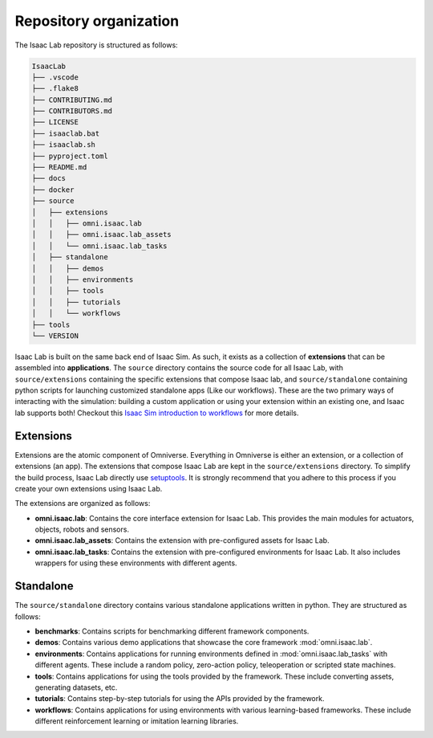 Repository organization
-----------------------

The Isaac Lab repository is structured as follows:

.. code-block:: bash

   IsaacLab
   ├── .vscode
   ├── .flake8
   ├── CONTRIBUTING.md
   ├── CONTRIBUTORS.md
   ├── LICENSE
   ├── isaaclab.bat
   ├── isaaclab.sh
   ├── pyproject.toml
   ├── README.md
   ├── docs
   ├── docker
   ├── source
   │   ├── extensions
   │   │   ├── omni.isaac.lab
   │   │   ├── omni.isaac.lab_assets
   │   │   └── omni.isaac.lab_tasks
   │   ├── standalone
   │   │   ├── demos
   │   │   ├── environments
   │   │   ├── tools
   │   │   ├── tutorials
   │   │   └── workflows
   ├── tools
   └── VERSION

Isaac Lab is built on the same back end of Isaac Sim.  As such, it exists as a collection of **extensions** that can be assembled into **applications**. The ``source`` directory contains the source code for all Isaac Lab, with ``source/extensions`` containing the specific extensions that compose Isaac lab, and ``source/standalone`` containing python scripts for launching customized standalone apps (Like our workflows). These are the two primary ways of interacting with the simulation: building a custom application or using your extension within an existing one, and Isaac lab supports both! Checkout this `Isaac Sim introduction to workflows <https://docs.omniverse.nvidia.com/isaacsim/latest/introductory_tutorials/tutorial_intro_workflows.html>`__ for more details.


Extensions
~~~~~~~~~~

Extensions are the atomic component of Omniverse.  Everything in Omniverse is either an extension, or a collection of extensions (an app). The extensions that compose Isaac Lab are kept in the ``source/extensions`` directory. To simplify the build process, Isaac Lab directly use `setuptools <https://setuptools.readthedocs.io/en/latest/>`__. It is strongly recommend that you adhere to this process if you create your own extensions using Isaac Lab.

The extensions are organized as follows:

* **omni.isaac.lab**: Contains the core interface extension for Isaac Lab. This provides the main modules for actuators,
  objects, robots and sensors.
* **omni.isaac.lab_assets**: Contains the extension with pre-configured assets for Isaac Lab.
* **omni.isaac.lab_tasks**: Contains the extension with pre-configured environments for Isaac Lab. It also includes
  wrappers for using these environments with different agents.


Standalone
~~~~~~~~~~

The ``source/standalone`` directory contains various standalone applications written in python.
They are structured as follows:

* **benchmarks**: Contains scripts for benchmarking different framework components.
* **demos**: Contains various demo applications that showcase the core framework :mod:`omni.isaac.lab`.
* **environments**: Contains applications for running environments defined in :mod:`omni.isaac.lab_tasks` with
  different agents. These include a random policy, zero-action policy, teleoperation or scripted state machines.
* **tools**: Contains applications for using the tools provided by the framework. These include converting assets,
  generating datasets, etc.
* **tutorials**: Contains step-by-step tutorials for using the APIs provided by the framework.
* **workflows**: Contains applications for using environments with various learning-based frameworks. These include different
  reinforcement learning or imitation learning libraries.
